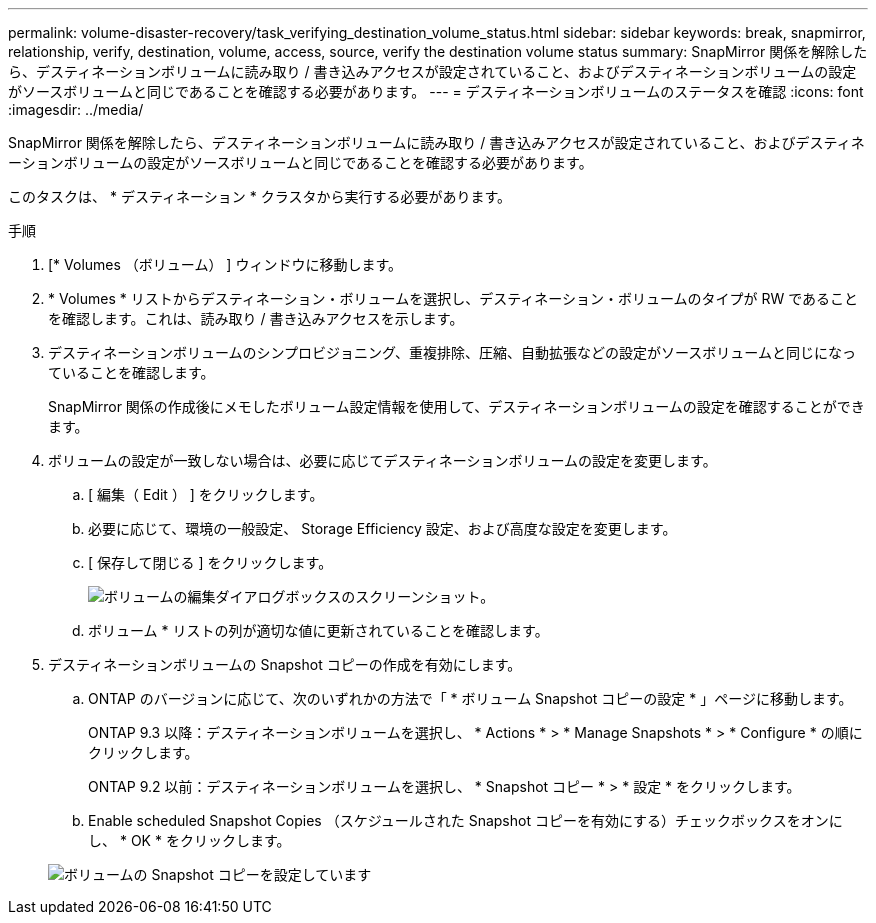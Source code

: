 ---
permalink: volume-disaster-recovery/task_verifying_destination_volume_status.html 
sidebar: sidebar 
keywords: break, snapmirror, relationship, verify, destination, volume, access, source, verify the destination volume status 
summary: SnapMirror 関係を解除したら、デスティネーションボリュームに読み取り / 書き込みアクセスが設定されていること、およびデスティネーションボリュームの設定がソースボリュームと同じであることを確認する必要があります。 
---
= デスティネーションボリュームのステータスを確認
:icons: font
:imagesdir: ../media/


[role="lead"]
SnapMirror 関係を解除したら、デスティネーションボリュームに読み取り / 書き込みアクセスが設定されていること、およびデスティネーションボリュームの設定がソースボリュームと同じであることを確認する必要があります。

このタスクは、 * デスティネーション * クラスタから実行する必要があります。

.手順
. [* Volumes （ボリューム） ] ウィンドウに移動します。
. * Volumes * リストからデスティネーション・ボリュームを選択し、デスティネーション・ボリュームのタイプが RW であることを確認します。これは、読み取り / 書き込みアクセスを示します。
. デスティネーションボリュームのシンプロビジョニング、重複排除、圧縮、自動拡張などの設定がソースボリュームと同じになっていることを確認します。
+
SnapMirror 関係の作成後にメモしたボリューム設定情報を使用して、デスティネーションボリュームの設定を確認することができます。

. ボリュームの設定が一致しない場合は、必要に応じてデスティネーションボリュームの設定を変更します。
+
.. [ 編集（ Edit ） ] をクリックします。
.. 必要に応じて、環境の一般設定、 Storage Efficiency 設定、および高度な設定を変更します。
.. [ 保存して閉じる ] をクリックします。
+
image::../media/volume_edit_dest_vol_unix.gif[ボリュームの編集ダイアログボックスのスクリーンショット。]

.. ボリューム * リストの列が適切な値に更新されていることを確認します。


. デスティネーションボリュームの Snapshot コピーの作成を有効にします。
+
.. ONTAP のバージョンに応じて、次のいずれかの方法で「 * ボリューム Snapshot コピーの設定 * 」ページに移動します。
+
ONTAP 9.3 以降：デスティネーションボリュームを選択し、 * Actions * > * Manage Snapshots * > * Configure * の順にクリックします。

+
ONTAP 9.2 以前：デスティネーションボリュームを選択し、 * Snapshot コピー * > * 設定 * をクリックします。

.. Enable scheduled Snapshot Copies （スケジュールされた Snapshot コピーを有効にする）チェックボックスをオンにし、 * OK * をクリックします。


+
image::../media/configure_snapshot_policy.gif[ボリュームの Snapshot コピーを設定しています]


